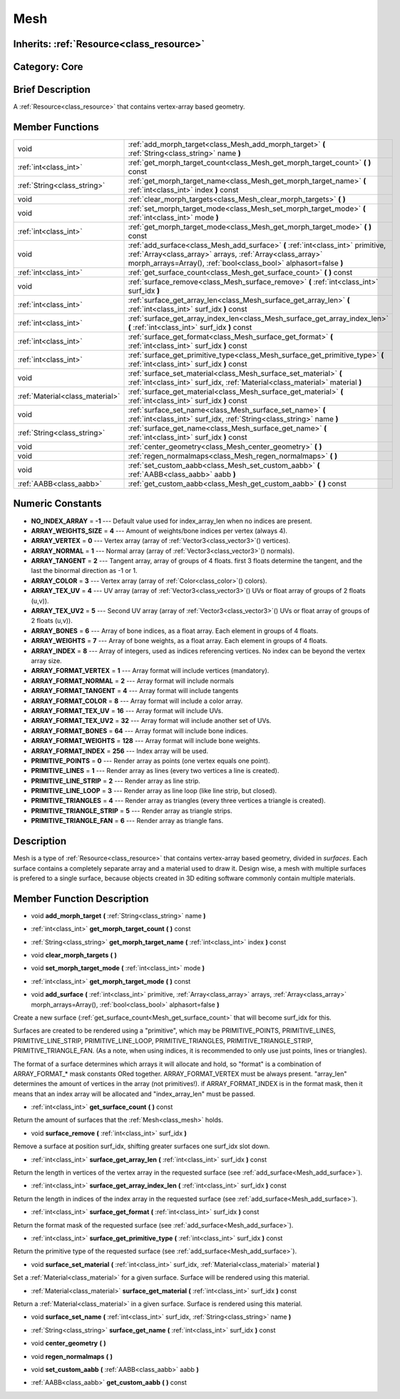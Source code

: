 .. _class_Mesh:

Mesh
====

Inherits: :ref:`Resource<class_resource>`
-----------------------------------------

Category: Core
--------------

Brief Description
-----------------

A :ref:`Resource<class_resource>` that contains vertex-array based geometry.

Member Functions
----------------

+----------------------------------+---------------------------------------------------------------------------------------------------------------------------------------------------------------------------------------------------------------------+
| void                             | :ref:`add_morph_target<class_Mesh_add_morph_target>`  **(** :ref:`String<class_string>` name  **)**                                                                                                                 |
+----------------------------------+---------------------------------------------------------------------------------------------------------------------------------------------------------------------------------------------------------------------+
| :ref:`int<class_int>`            | :ref:`get_morph_target_count<class_Mesh_get_morph_target_count>`  **(** **)** const                                                                                                                                 |
+----------------------------------+---------------------------------------------------------------------------------------------------------------------------------------------------------------------------------------------------------------------+
| :ref:`String<class_string>`      | :ref:`get_morph_target_name<class_Mesh_get_morph_target_name>`  **(** :ref:`int<class_int>` index  **)** const                                                                                                      |
+----------------------------------+---------------------------------------------------------------------------------------------------------------------------------------------------------------------------------------------------------------------+
| void                             | :ref:`clear_morph_targets<class_Mesh_clear_morph_targets>`  **(** **)**                                                                                                                                             |
+----------------------------------+---------------------------------------------------------------------------------------------------------------------------------------------------------------------------------------------------------------------+
| void                             | :ref:`set_morph_target_mode<class_Mesh_set_morph_target_mode>`  **(** :ref:`int<class_int>` mode  **)**                                                                                                             |
+----------------------------------+---------------------------------------------------------------------------------------------------------------------------------------------------------------------------------------------------------------------+
| :ref:`int<class_int>`            | :ref:`get_morph_target_mode<class_Mesh_get_morph_target_mode>`  **(** **)** const                                                                                                                                   |
+----------------------------------+---------------------------------------------------------------------------------------------------------------------------------------------------------------------------------------------------------------------+
| void                             | :ref:`add_surface<class_Mesh_add_surface>`  **(** :ref:`int<class_int>` primitive, :ref:`Array<class_array>` arrays, :ref:`Array<class_array>` morph_arrays=Array(), :ref:`bool<class_bool>` alphasort=false  **)** |
+----------------------------------+---------------------------------------------------------------------------------------------------------------------------------------------------------------------------------------------------------------------+
| :ref:`int<class_int>`            | :ref:`get_surface_count<class_Mesh_get_surface_count>`  **(** **)** const                                                                                                                                           |
+----------------------------------+---------------------------------------------------------------------------------------------------------------------------------------------------------------------------------------------------------------------+
| void                             | :ref:`surface_remove<class_Mesh_surface_remove>`  **(** :ref:`int<class_int>` surf_idx  **)**                                                                                                                       |
+----------------------------------+---------------------------------------------------------------------------------------------------------------------------------------------------------------------------------------------------------------------+
| :ref:`int<class_int>`            | :ref:`surface_get_array_len<class_Mesh_surface_get_array_len>`  **(** :ref:`int<class_int>` surf_idx  **)** const                                                                                                   |
+----------------------------------+---------------------------------------------------------------------------------------------------------------------------------------------------------------------------------------------------------------------+
| :ref:`int<class_int>`            | :ref:`surface_get_array_index_len<class_Mesh_surface_get_array_index_len>`  **(** :ref:`int<class_int>` surf_idx  **)** const                                                                                       |
+----------------------------------+---------------------------------------------------------------------------------------------------------------------------------------------------------------------------------------------------------------------+
| :ref:`int<class_int>`            | :ref:`surface_get_format<class_Mesh_surface_get_format>`  **(** :ref:`int<class_int>` surf_idx  **)** const                                                                                                         |
+----------------------------------+---------------------------------------------------------------------------------------------------------------------------------------------------------------------------------------------------------------------+
| :ref:`int<class_int>`            | :ref:`surface_get_primitive_type<class_Mesh_surface_get_primitive_type>`  **(** :ref:`int<class_int>` surf_idx  **)** const                                                                                         |
+----------------------------------+---------------------------------------------------------------------------------------------------------------------------------------------------------------------------------------------------------------------+
| void                             | :ref:`surface_set_material<class_Mesh_surface_set_material>`  **(** :ref:`int<class_int>` surf_idx, :ref:`Material<class_material>` material  **)**                                                                 |
+----------------------------------+---------------------------------------------------------------------------------------------------------------------------------------------------------------------------------------------------------------------+
| :ref:`Material<class_material>`  | :ref:`surface_get_material<class_Mesh_surface_get_material>`  **(** :ref:`int<class_int>` surf_idx  **)** const                                                                                                     |
+----------------------------------+---------------------------------------------------------------------------------------------------------------------------------------------------------------------------------------------------------------------+
| void                             | :ref:`surface_set_name<class_Mesh_surface_set_name>`  **(** :ref:`int<class_int>` surf_idx, :ref:`String<class_string>` name  **)**                                                                                 |
+----------------------------------+---------------------------------------------------------------------------------------------------------------------------------------------------------------------------------------------------------------------+
| :ref:`String<class_string>`      | :ref:`surface_get_name<class_Mesh_surface_get_name>`  **(** :ref:`int<class_int>` surf_idx  **)** const                                                                                                             |
+----------------------------------+---------------------------------------------------------------------------------------------------------------------------------------------------------------------------------------------------------------------+
| void                             | :ref:`center_geometry<class_Mesh_center_geometry>`  **(** **)**                                                                                                                                                     |
+----------------------------------+---------------------------------------------------------------------------------------------------------------------------------------------------------------------------------------------------------------------+
| void                             | :ref:`regen_normalmaps<class_Mesh_regen_normalmaps>`  **(** **)**                                                                                                                                                   |
+----------------------------------+---------------------------------------------------------------------------------------------------------------------------------------------------------------------------------------------------------------------+
| void                             | :ref:`set_custom_aabb<class_Mesh_set_custom_aabb>`  **(** :ref:`AABB<class_aabb>` aabb  **)**                                                                                                                       |
+----------------------------------+---------------------------------------------------------------------------------------------------------------------------------------------------------------------------------------------------------------------+
| :ref:`AABB<class_aabb>`          | :ref:`get_custom_aabb<class_Mesh_get_custom_aabb>`  **(** **)** const                                                                                                                                               |
+----------------------------------+---------------------------------------------------------------------------------------------------------------------------------------------------------------------------------------------------------------------+

Numeric Constants
-----------------

- **NO_INDEX_ARRAY** = **-1** --- Default value used for index_array_len when no indices are present.
- **ARRAY_WEIGHTS_SIZE** = **4** --- Amount of weights/bone indices per vertex (always 4).
- **ARRAY_VERTEX** = **0** --- Vertex array (array of :ref:`Vector3<class_vector3>`() vertices).
- **ARRAY_NORMAL** = **1** --- Normal array (array of :ref:`Vector3<class_vector3>`() normals).
- **ARRAY_TANGENT** = **2** --- Tangent array, array of groups of 4 floats. first 3 floats determine the tangent, and the last the binormal direction as -1 or 1.
- **ARRAY_COLOR** = **3** --- Vertex array (array of :ref:`Color<class_color>`() colors).
- **ARRAY_TEX_UV** = **4** --- UV array (array of :ref:`Vector3<class_vector3>`() UVs or float array of groups of 2 floats (u,v)).
- **ARRAY_TEX_UV2** = **5** --- Second UV array (array of :ref:`Vector3<class_vector3>`() UVs or float array of groups of 2 floats (u,v)).
- **ARRAY_BONES** = **6** --- Array of bone indices, as a float array. Each element in groups of 4 floats.
- **ARRAY_WEIGHTS** = **7** --- Array of bone weights, as a float array. Each element in groups of 4 floats.
- **ARRAY_INDEX** = **8** --- Array of integers, used as indices referencing vertices. No index can be beyond the vertex array size.
- **ARRAY_FORMAT_VERTEX** = **1** --- Array format will include vertices (mandatory).
- **ARRAY_FORMAT_NORMAL** = **2** --- Array format will include normals
- **ARRAY_FORMAT_TANGENT** = **4** --- Array format will include tangents
- **ARRAY_FORMAT_COLOR** = **8** --- Array format will include a color array.
- **ARRAY_FORMAT_TEX_UV** = **16** --- Array format will include UVs.
- **ARRAY_FORMAT_TEX_UV2** = **32** --- Array format will include another set of UVs.
- **ARRAY_FORMAT_BONES** = **64** --- Array format will include bone indices.
- **ARRAY_FORMAT_WEIGHTS** = **128** --- Array format will include bone weights.
- **ARRAY_FORMAT_INDEX** = **256** --- Index array will be used.
- **PRIMITIVE_POINTS** = **0** --- Render array as points (one vertex equals one point).
- **PRIMITIVE_LINES** = **1** --- Render array as lines (every two vertices a line is created).
- **PRIMITIVE_LINE_STRIP** = **2** --- Render array as line strip.
- **PRIMITIVE_LINE_LOOP** = **3** --- Render array as line loop (like line strip, but closed).
- **PRIMITIVE_TRIANGLES** = **4** --- Render array as triangles (every three vertices a triangle is created).
- **PRIMITIVE_TRIANGLE_STRIP** = **5** --- Render array as triangle strips.
- **PRIMITIVE_TRIANGLE_FAN** = **6** --- Render array as triangle fans.

Description
-----------

Mesh is a type of :ref:`Resource<class_resource>` that contains vertex-array based geometry, divided in *surfaces*. Each surface contains a completely separate array and a material used to draw it. Design wise, a mesh with multiple surfaces is prefered to a single surface, because objects created in 3D editing software commonly contain multiple materials.

Member Function Description
---------------------------

.. _class_Mesh_add_morph_target:

- void  **add_morph_target**  **(** :ref:`String<class_string>` name  **)**

.. _class_Mesh_get_morph_target_count:

- :ref:`int<class_int>`  **get_morph_target_count**  **(** **)** const

.. _class_Mesh_get_morph_target_name:

- :ref:`String<class_string>`  **get_morph_target_name**  **(** :ref:`int<class_int>` index  **)** const

.. _class_Mesh_clear_morph_targets:

- void  **clear_morph_targets**  **(** **)**

.. _class_Mesh_set_morph_target_mode:

- void  **set_morph_target_mode**  **(** :ref:`int<class_int>` mode  **)**

.. _class_Mesh_get_morph_target_mode:

- :ref:`int<class_int>`  **get_morph_target_mode**  **(** **)** const

.. _class_Mesh_add_surface:

- void  **add_surface**  **(** :ref:`int<class_int>` primitive, :ref:`Array<class_array>` arrays, :ref:`Array<class_array>` morph_arrays=Array(), :ref:`bool<class_bool>` alphasort=false  **)**

Create a new surface (:ref:`get_surface_count<Mesh_get_surface_count>` that will become surf_idx for this.

Surfaces are created to be rendered using a "primitive", which may be PRIMITIVE_POINTS, PRIMITIVE_LINES, PRIMITIVE_LINE_STRIP, PRIMITIVE_LINE_LOOP, PRIMITIVE_TRIANGLES, PRIMITIVE_TRIANGLE_STRIP, PRIMITIVE_TRIANGLE_FAN. (As a note, when using indices, it is recommended to only use just points, lines or triangles).

The format of a surface determines which arrays it will allocate and hold, so "format" is a combination of ARRAY_FORMAT_* mask constants ORed together. ARRAY_FORMAT_VERTEX must be always present. "array_len" determines the amount of vertices in the array (not primitives!). if ARRAY_FORMAT_INDEX is in the format mask, then it means that an index array will be allocated and "index_array_len" must be passed.

.. _class_Mesh_get_surface_count:

- :ref:`int<class_int>`  **get_surface_count**  **(** **)** const

Return the amount of surfaces that the :ref:`Mesh<class_mesh>` holds.

.. _class_Mesh_surface_remove:

- void  **surface_remove**  **(** :ref:`int<class_int>` surf_idx  **)**

Remove a surface at position surf_idx, shifting greater surfaces one surf_idx slot down.

.. _class_Mesh_surface_get_array_len:

- :ref:`int<class_int>`  **surface_get_array_len**  **(** :ref:`int<class_int>` surf_idx  **)** const

Return the length in vertices of the vertex array in the requested surface (see :ref:`add_surface<Mesh_add_surface>`).

.. _class_Mesh_surface_get_array_index_len:

- :ref:`int<class_int>`  **surface_get_array_index_len**  **(** :ref:`int<class_int>` surf_idx  **)** const

Return the length in indices of the index array in the requested surface (see :ref:`add_surface<Mesh_add_surface>`).

.. _class_Mesh_surface_get_format:

- :ref:`int<class_int>`  **surface_get_format**  **(** :ref:`int<class_int>` surf_idx  **)** const

Return the format mask of the requested surface (see :ref:`add_surface<Mesh_add_surface>`).

.. _class_Mesh_surface_get_primitive_type:

- :ref:`int<class_int>`  **surface_get_primitive_type**  **(** :ref:`int<class_int>` surf_idx  **)** const

Return the primitive type of the requested surface (see :ref:`add_surface<Mesh_add_surface>`).

.. _class_Mesh_surface_set_material:

- void  **surface_set_material**  **(** :ref:`int<class_int>` surf_idx, :ref:`Material<class_material>` material  **)**

Set a :ref:`Material<class_material>` for a given surface. Surface will be rendered using this material.

.. _class_Mesh_surface_get_material:

- :ref:`Material<class_material>`  **surface_get_material**  **(** :ref:`int<class_int>` surf_idx  **)** const

Return a :ref:`Material<class_material>` in a given surface. Surface is rendered using this material.

.. _class_Mesh_surface_set_name:

- void  **surface_set_name**  **(** :ref:`int<class_int>` surf_idx, :ref:`String<class_string>` name  **)**

.. _class_Mesh_surface_get_name:

- :ref:`String<class_string>`  **surface_get_name**  **(** :ref:`int<class_int>` surf_idx  **)** const

.. _class_Mesh_center_geometry:

- void  **center_geometry**  **(** **)**

.. _class_Mesh_regen_normalmaps:

- void  **regen_normalmaps**  **(** **)**

.. _class_Mesh_set_custom_aabb:

- void  **set_custom_aabb**  **(** :ref:`AABB<class_aabb>` aabb  **)**

.. _class_Mesh_get_custom_aabb:

- :ref:`AABB<class_aabb>`  **get_custom_aabb**  **(** **)** const


